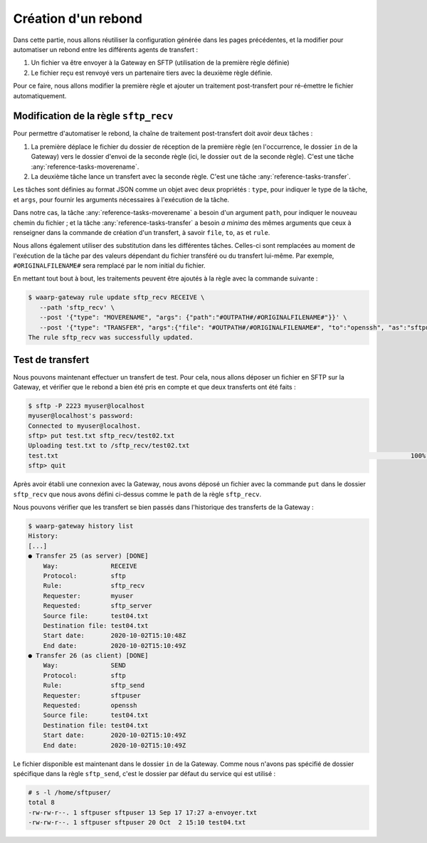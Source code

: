 ####################
Création d'un rebond
####################


Dans cette partie, nous allons réutiliser la configuration générée dans les
pages précédentes, et la modifier pour automatiser un rebond entre les
différents agents de transfert :

1. Un fichier va être envoyer à la Gateway en SFTP (utilisation de la première
   règle définie)
2. Le fichier reçu est renvoyé vers un partenaire tiers avec la deuxième règle
   définie.

Pour ce faire, nous allons modifier la première règle et ajouter un traitement
post-transfert pour ré-émettre le fichier automatiquement.


Modification de la règle ``sftp_recv``
======================================

Pour permettre d'automatiser le rebond, la chaîne de traitement post-transfert
doit avoir deux tâches :

1. La première déplace le fichier du dossier de réception de la première règle
   (en l'occurrence, le dossier ``in`` de la Gateway) vers le dossier d'envoi de
   la seconde règle (ici, le dossier ``out`` de la seconde règle). C'est une
   tâche :any:`reference-tasks-moverename`.
2. La deuxième tâche lance un transfert avec la seconde règle. C'est une tâche
   :any:`reference-tasks-transfer`.

Les tâches sont définies au format JSON comme un objet avec deux propriétés :
``type``, pour indiquer le type de la tâche, et ``args``, pour fournir les
arguments nécessaires à l'exécution de la tâche.

Dans notre cas, la tâche :any:`reference-tasks-moverename` a besoin d'un argument ``path``,
pour indiquer le nouveau chemin du fichier ; et la tâche :any:`reference-tasks-transfer` a
besoin *a minima* des mêmes arguments que ceux à renseigner dans la commande de
création d'un transfert, à savoir ``file``, ``to``, ``as`` et ``rule``.

Nous allons également utiliser des substitution dans les différentes tâches.
Celles-ci sont remplacées au moment de l'exécution de la tâche par des valeurs
dépendant du fichier transféré ou du transfert lui-même. Par exemple,
``#ORIGINALFILENAME#`` sera remplacé par le nom initial du fichier.

En mettant tout bout à bout, les traitements peuvent être ajoutés à la règle
avec la commande suivante :

.. code-block:: shell-session

   $ waarp-gateway rule update sftp_recv RECEIVE \
      --path 'sftp_recv' \
      --post '{"type": "MOVERENAME", "args": {"path":"#OUTPATH#/#ORIGINALFILENAME#"}}' \
      --post '{"type": "TRANSFER", "args":{"file": "#OUTPATH#/#ORIGINALFILENAME#", "to":"openssh", "as":"sftpuser", "rule":"sftp_send"}}'
   The rule sftp_recv was successfully updated.


.. seealso::

   La liste des tâches disponibles et leurs arguments est documentée
   :any:`ici <reference-tasks>`.

   La liste des substitutions est consultable :any:`ici <reference-tasks-substitutions>`

.. todo::

   - ajouter une page sur les substitutions


Test de transfert
=================

Nous pouvons maintenant effectuer un transfert de test. Pour cela, nous allons
déposer un fichier en SFTP sur la Gateway, et vérifier que le rebond a bien été
pris en compte et que deux transferts ont été faits :

.. code-block:: shell-session

   $ sftp -P 2223 myuser@localhost
   myuser@localhost's password: 
   Connected to myuser@localhost.
   sftp> put test.txt sftp_recv/test02.txt
   Uploading test.txt to /sftp_recv/test02.txt
   test.txt                                                                                              100%   20     5.7KB/s   00:00    
   sftp> quit

Après avoir établi une connexion avec la Gateway, nous avons déposé un fichier
avec la commande ``put`` dans le dossier ``sftp_recv`` que nous avons défini
ci-dessus comme le ``path`` de la règle ``sftp_recv``.

Nous pouvons vérifier que les transfert se bien passés dans l'historique des
transferts de la Gateway :

.. code-block:: shell-session

   $ waarp-gateway history list
   History:
   [...]
   ● Transfer 25 (as server) [DONE]
       Way:              RECEIVE
       Protocol:         sftp
       Rule:             sftp_recv
       Requester:        myuser
       Requested:        sftp_server
       Source file:      test04.txt
       Destination file: test04.txt
       Start date:       2020-10-02T15:10:48Z
       End date:         2020-10-02T15:10:49Z
   ● Transfer 26 (as client) [DONE]
       Way:              SEND
       Protocol:         sftp
       Rule:             sftp_send
       Requester:        sftpuser
       Requested:        openssh
       Source file:      test04.txt
       Destination file: test04.txt
       Start date:       2020-10-02T15:10:49Z
       End date:         2020-10-02T15:10:49Z
   
Le fichier disponible est maintenant dans le dossier ``in`` de la Gateway.
Comme nous n'avons pas spécifié de dossier spécifique dans la règle
``sftp_send``, c'est le dossier par défaut du service qui est utilisé :

.. code-block:: shell-session

   # s -l /home/sftpuser/
   total 8
   -rw-rw-r--. 1 sftpuser sftpuser 13 Sep 17 17:27 a-envoyer.txt
   -rw-rw-r--. 1 sftpuser sftpuser 20 Oct  2 15:10 test04.txt




